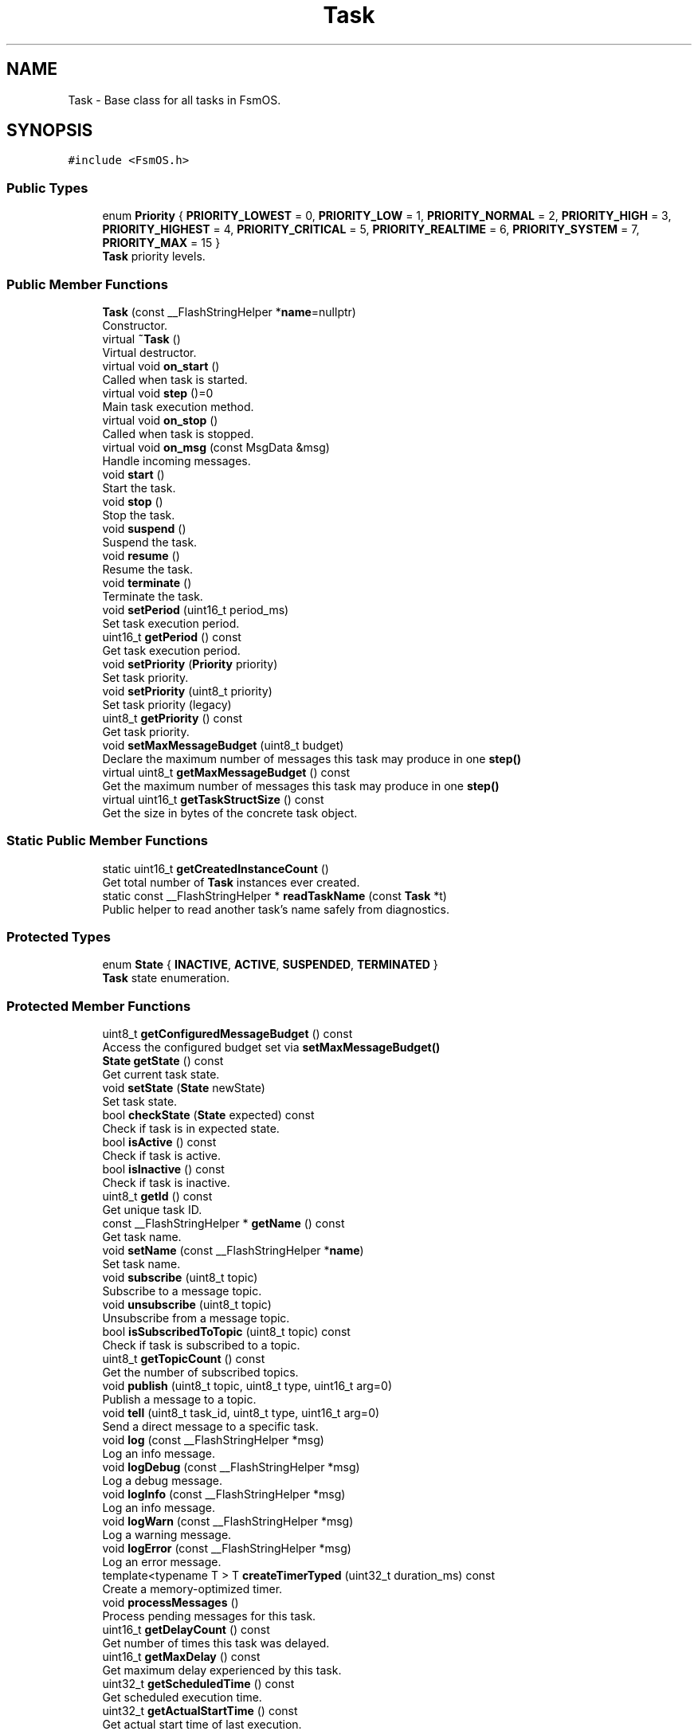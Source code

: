 .TH "Task" 3 "Version 1.3.0" "FsmOS" \" -*- nroff -*-
.ad l
.nh
.SH NAME
Task \- Base class for all tasks in FsmOS\&.  

.SH SYNOPSIS
.br
.PP
.PP
\fC#include <FsmOS\&.h>\fP
.SS "Public Types"

.in +1c
.ti -1c
.RI "enum \fBPriority\fP { \fBPRIORITY_LOWEST\fP = 0, \fBPRIORITY_LOW\fP = 1, \fBPRIORITY_NORMAL\fP = 2, \fBPRIORITY_HIGH\fP = 3, \fBPRIORITY_HIGHEST\fP = 4, \fBPRIORITY_CRITICAL\fP = 5, \fBPRIORITY_REALTIME\fP = 6, \fBPRIORITY_SYSTEM\fP = 7, \fBPRIORITY_MAX\fP = 15 }"
.br
.RI "\fBTask\fP priority levels\&. "
.in -1c
.SS "Public Member Functions"

.in +1c
.ti -1c
.RI "\fBTask\fP (const __FlashStringHelper *\fBname\fP=nullptr)"
.br
.RI "Constructor\&. "
.ti -1c
.RI "virtual \fB~Task\fP ()"
.br
.RI "Virtual destructor\&. "
.ti -1c
.RI "virtual void \fBon_start\fP ()"
.br
.RI "Called when task is started\&. "
.ti -1c
.RI "virtual void \fBstep\fP ()=0"
.br
.RI "Main task execution method\&. "
.ti -1c
.RI "virtual void \fBon_stop\fP ()"
.br
.RI "Called when task is stopped\&. "
.ti -1c
.RI "virtual void \fBon_msg\fP (const MsgData &msg)"
.br
.RI "Handle incoming messages\&. "
.ti -1c
.RI "void \fBstart\fP ()"
.br
.RI "Start the task\&. "
.ti -1c
.RI "void \fBstop\fP ()"
.br
.RI "Stop the task\&. "
.ti -1c
.RI "void \fBsuspend\fP ()"
.br
.RI "Suspend the task\&. "
.ti -1c
.RI "void \fBresume\fP ()"
.br
.RI "Resume the task\&. "
.ti -1c
.RI "void \fBterminate\fP ()"
.br
.RI "Terminate the task\&. "
.ti -1c
.RI "void \fBsetPeriod\fP (uint16_t period_ms)"
.br
.RI "Set task execution period\&. "
.ti -1c
.RI "uint16_t \fBgetPeriod\fP () const"
.br
.RI "Get task execution period\&. "
.ti -1c
.RI "void \fBsetPriority\fP (\fBPriority\fP priority)"
.br
.RI "Set task priority\&. "
.ti -1c
.RI "void \fBsetPriority\fP (uint8_t priority)"
.br
.RI "Set task priority (legacy) "
.ti -1c
.RI "uint8_t \fBgetPriority\fP () const"
.br
.RI "Get task priority\&. "
.ti -1c
.RI "void \fBsetMaxMessageBudget\fP (uint8_t budget)"
.br
.RI "Declare the maximum number of messages this task may produce in one \fBstep()\fP "
.ti -1c
.RI "virtual uint8_t \fBgetMaxMessageBudget\fP () const"
.br
.RI "Get the maximum number of messages this task may produce in one \fBstep()\fP "
.ti -1c
.RI "virtual uint16_t \fBgetTaskStructSize\fP () const"
.br
.RI "Get the size in bytes of the concrete task object\&. "
.in -1c
.SS "Static Public Member Functions"

.in +1c
.ti -1c
.RI "static uint16_t \fBgetCreatedInstanceCount\fP ()"
.br
.RI "Get total number of \fBTask\fP instances ever created\&. "
.ti -1c
.RI "static const __FlashStringHelper * \fBreadTaskName\fP (const \fBTask\fP *t)"
.br
.RI "Public helper to read another task's name safely from diagnostics\&. "
.in -1c
.SS "Protected Types"

.in +1c
.ti -1c
.RI "enum \fBState\fP { \fBINACTIVE\fP, \fBACTIVE\fP, \fBSUSPENDED\fP, \fBTERMINATED\fP }"
.br
.RI "\fBTask\fP state enumeration\&. "
.in -1c
.SS "Protected Member Functions"

.in +1c
.ti -1c
.RI "uint8_t \fBgetConfiguredMessageBudget\fP () const"
.br
.RI "Access the configured budget set via \fBsetMaxMessageBudget()\fP "
.ti -1c
.RI "\fBState\fP \fBgetState\fP () const"
.br
.RI "Get current task state\&. "
.ti -1c
.RI "void \fBsetState\fP (\fBState\fP newState)"
.br
.RI "Set task state\&. "
.ti -1c
.RI "bool \fBcheckState\fP (\fBState\fP expected) const"
.br
.RI "Check if task is in expected state\&. "
.ti -1c
.RI "bool \fBisActive\fP () const"
.br
.RI "Check if task is active\&. "
.ti -1c
.RI "bool \fBisInactive\fP () const"
.br
.RI "Check if task is inactive\&. "
.ti -1c
.RI "uint8_t \fBgetId\fP () const"
.br
.RI "Get unique task ID\&. "
.ti -1c
.RI "const __FlashStringHelper * \fBgetName\fP () const"
.br
.RI "Get task name\&. "
.ti -1c
.RI "void \fBsetName\fP (const __FlashStringHelper *\fBname\fP)"
.br
.RI "Set task name\&. "
.ti -1c
.RI "void \fBsubscribe\fP (uint8_t topic)"
.br
.RI "Subscribe to a message topic\&. "
.ti -1c
.RI "void \fBunsubscribe\fP (uint8_t topic)"
.br
.RI "Unsubscribe from a message topic\&. "
.ti -1c
.RI "bool \fBisSubscribedToTopic\fP (uint8_t topic) const"
.br
.RI "Check if task is subscribed to a topic\&. "
.ti -1c
.RI "uint8_t \fBgetTopicCount\fP () const"
.br
.RI "Get the number of subscribed topics\&. "
.ti -1c
.RI "void \fBpublish\fP (uint8_t topic, uint8_t type, uint16_t arg=0)"
.br
.RI "Publish a message to a topic\&. "
.ti -1c
.RI "void \fBtell\fP (uint8_t task_id, uint8_t type, uint16_t arg=0)"
.br
.RI "Send a direct message to a specific task\&. "
.ti -1c
.RI "void \fBlog\fP (const __FlashStringHelper *msg)"
.br
.RI "Log an info message\&. "
.ti -1c
.RI "void \fBlogDebug\fP (const __FlashStringHelper *msg)"
.br
.RI "Log a debug message\&. "
.ti -1c
.RI "void \fBlogInfo\fP (const __FlashStringHelper *msg)"
.br
.RI "Log an info message\&. "
.ti -1c
.RI "void \fBlogWarn\fP (const __FlashStringHelper *msg)"
.br
.RI "Log a warning message\&. "
.ti -1c
.RI "void \fBlogError\fP (const __FlashStringHelper *msg)"
.br
.RI "Log an error message\&. "
.ti -1c
.RI "template<typename T > T \fBcreateTimerTyped\fP (uint32_t duration_ms) const"
.br
.RI "Create a memory-optimized timer\&. "
.ti -1c
.RI "void \fBprocessMessages\fP ()"
.br
.RI "Process pending messages for this task\&. "
.ti -1c
.RI "uint16_t \fBgetDelayCount\fP () const"
.br
.RI "Get number of times this task was delayed\&. "
.ti -1c
.RI "uint16_t \fBgetMaxDelay\fP () const"
.br
.RI "Get maximum delay experienced by this task\&. "
.ti -1c
.RI "uint32_t \fBgetScheduledTime\fP () const"
.br
.RI "Get scheduled execution time\&. "
.ti -1c
.RI "uint32_t \fBgetActualStartTime\fP () const"
.br
.RI "Get actual start time of last execution\&. "
.in -1c
.SS "Private Attributes"

.in +1c
.ti -1c
.RI "uint16_t \fBremainingTime\fP = 0"
.br
.RI "Remaining time until next execution (in ms) "
.ti -1c
.RI "uint16_t \fBperiodMs\fP = 1"
.br
.RI "\fBTask\fP execution period in milliseconds\&. "
.ti -1c
.RI "uint8_t \fBtaskId\fP = 0"
.br
.RI "Unique task identifier\&. "
.ti -1c
.RI "uint8_t \fBstateAndPriority\fP = 0"
.br
.RI "Combined state and priority (4 bits each) "
.ti -1c
.RI "const __FlashStringHelper * \fBname\fP"
.br
.RI "\fBTask\fP name for debugging\&. "
.ti -1c
.RI "uint16_t \fBrunCount\fP = 0"
.br
.RI "Number of times task has run (16-bit for space) "
.ti -1c
.RI "uint16_t \fBmaxExecTimeUs\fP = 0"
.br
.RI "Maximum execution time in microseconds (16-bit) "
.ti -1c
.RI "uint16_t \fBavgExecTimeUs\fP = 0"
.br
.RI "Average execution time in microseconds (16-bit) "
.ti -1c
.RI "uint32_t \fBscheduledTime\fP = 0"
.br
.RI "When this task was scheduled to run\&. "
.ti -1c
.RI "uint32_t \fBactualStartTime\fP = 0"
.br
.RI "When this task actually started running\&. "
.ti -1c
.RI "uint16_t \fBdelayCount\fP = 0"
.br
.RI "Number of times this task was delayed\&. "
.ti -1c
.RI "uint16_t \fBmaxDelayMs\fP = 0"
.br
.RI "Maximum delay experienced in milliseconds\&. "
.ti -1c
.RI "\fBTopicBitfield\fP \fBsubscribedTopics\fP = 0"
.br
.RI "Bitfield for subscribed topics\&. "
.ti -1c
.RI "uint8_t \fBmaxMessageBudget\fP = 0"
.br
.in -1c
.SS "Static Private Attributes"

.in +1c
.ti -1c
.RI "static uint16_t \fBcreatedInstanceCount\fP = 0"
.br
.in -1c
.SS "Friends"

.in +1c
.ti -1c
.RI "class \fBScheduler\fP"
.br
.in -1c
.SH "Detailed Description"
.PP 
Base class for all tasks in FsmOS\&. 
.PP
Definition at line \fB653\fP of file \fBFsmOS\&.h\fP\&.
.SH "Member Enumeration Documentation"
.PP 
.SS "enum \fBTask::Priority\fP"

.PP
\fBTask\fP priority levels\&. Priority levels for task scheduling 
.PP
\fBEnumerator\fP
.in +1c
.TP
\fB\fIPRIORITY_LOWEST \fP\fP
Lowest priority (0) 
.TP
\fB\fIPRIORITY_LOW \fP\fP
Low priority (1) 
.TP
\fB\fIPRIORITY_NORMAL \fP\fP
Normal priority (2) 
.TP
\fB\fIPRIORITY_HIGH \fP\fP
High priority (3) 
.TP
\fB\fIPRIORITY_HIGHEST \fP\fP
Highest priority (4) 
.TP
\fB\fIPRIORITY_CRITICAL \fP\fP
Critical priority (5) 
.TP
\fB\fIPRIORITY_REALTIME \fP\fP
Real-time priority (6) 
.TP
\fB\fIPRIORITY_SYSTEM \fP\fP
System priority (7) 
.TP
\fB\fIPRIORITY_MAX \fP\fP
Maximum priority (15) 
.PP
Definition at line \fB754\fP of file \fBFsmOS\&.h\fP\&.
.SS "enum \fBTask::State\fP\fC [protected]\fP"

.PP
\fBTask\fP state enumeration\&. 
.PP
\fBEnumerator\fP
.in +1c
.TP
\fB\fIINACTIVE \fP\fP
\fBTask\fP is not running\&. 
.TP
\fB\fIACTIVE \fP\fP
\fBTask\fP is running and scheduled\&. 
.TP
\fB\fISUSPENDED \fP\fP
\fBTask\fP is paused\&. 
.TP
\fB\fITERMINATED \fP\fP
\fBTask\fP is marked for removal\&. 
.PP
Definition at line \fB820\fP of file \fBFsmOS\&.h\fP\&.
.SH "Constructor & Destructor Documentation"
.PP 
.SS "Task::Task (const __FlashStringHelper * name = \fCnullptr\fP)\fC [explicit]\fP"

.PP
Constructor\&. 
.PP
\fBParameters\fP
.RS 4
\fIname\fP Optional name for the task (for debugging)
.RE
.PP
Creates a new task in INACTIVE state 
.PP
Definition at line \fB460\fP of file \fBFsmOS\&.cpp\fP\&.
.SS "Task::~Task ()\fC [virtual]\fP"

.PP
Virtual destructor\&. Ensures proper cleanup of derived classes 
.PP
Definition at line \fB471\fP of file \fBFsmOS\&.cpp\fP\&.
.SH "Member Function Documentation"
.PP 
.SS "bool Task::checkState (\fBState\fP expected) const\fC [protected]\fP"

.PP
Check if task is in expected state\&. 
.PP
\fBParameters\fP
.RS 4
\fIexpected\fP Expected state to check against 
.RE
.PP
\fBReturns\fP
.RS 4
true if task is in expected state 
.RE
.PP

.PP
Definition at line \fB540\fP of file \fBFsmOS\&.cpp\fP\&.
.SS "template<typename T > template \fBTimer32\fP Task::createTimerTyped< \fBTimer32\fP > (uint32_t duration_ms) const\fC [protected]\fP"

.PP
Create a memory-optimized timer\&. 
.PP
\fBTemplate Parameters\fP
.RS 4
\fIT\fP Timer type (Timer8, Timer16, Timer32) 
.RE
.PP
\fBParameters\fP
.RS 4
\fIduration_ms\fP Duration in milliseconds 
.RE
.PP
\fBReturns\fP
.RS 4
Timer object ready to use 
.RE
.PP
\fBNote\fP
.RS 4
Choose timer type based on expected duration for memory optimization 
.RE
.PP

.PP
Definition at line \fB575\fP of file \fBFsmOS\&.cpp\fP\&.
.SS "uint32_t Task::getActualStartTime () const\fC [protected]\fP"

.PP
Get actual start time of last execution\&. 
.PP
\fBReturns\fP
.RS 4
Actual start time in milliseconds 
.RE
.PP

.PP
Definition at line \fB614\fP of file \fBFsmOS\&.cpp\fP\&.
.SS "uint8_t Task::getConfiguredMessageBudget () const\fC [inline]\fP, \fC [protected]\fP"

.PP
Access the configured budget set via \fBsetMaxMessageBudget()\fP 
.PP
\fBReturns\fP
.RS 4
The configured budget value 
.RE
.PP

.PP
Definition at line \fB814\fP of file \fBFsmOS\&.h\fP\&.
.SS "static uint16_t Task::getCreatedInstanceCount ()\fC [inline]\fP, \fC [static]\fP"

.PP
Get total number of \fBTask\fP instances ever created\&. 
.PP
Definition at line \fB672\fP of file \fBFsmOS\&.h\fP\&.
.SS "uint16_t Task::getDelayCount () const\fC [protected]\fP"

.PP
Get number of times this task was delayed\&. 
.PP
\fBReturns\fP
.RS 4
Number of delay occurrences 
.RE
.PP

.PP
Definition at line \fB599\fP of file \fBFsmOS\&.cpp\fP\&.
.SS "uint8_t Task::getId () const\fC [protected]\fP"

.PP
Get unique task ID\&. 
.PP
\fBReturns\fP
.RS 4
\fBTask\fP ID assigned by scheduler 
.RE
.PP

.PP
Definition at line \fB546\fP of file \fBFsmOS\&.cpp\fP\&.
.SS "uint16_t Task::getMaxDelay () const\fC [protected]\fP"

.PP
Get maximum delay experienced by this task\&. 
.PP
\fBReturns\fP
.RS 4
Maximum delay in milliseconds 
.RE
.PP

.PP
Definition at line \fB604\fP of file \fBFsmOS\&.cpp\fP\&.
.SS "const __FlashStringHelper * Task::getName () const\fC [protected]\fP"

.PP
Get task name\&. 
.PP
\fBReturns\fP
.RS 4
\fBTask\fP name string 
.RE
.PP

.PP
Definition at line \fB548\fP of file \fBFsmOS\&.cpp\fP\&.
.SS "uint16_t Task::getPeriod () const"

.PP
Get task execution period\&. 
.PP
\fBReturns\fP
.RS 4
Period in milliseconds 
.RE
.PP

.PP
Definition at line \fB522\fP of file \fBFsmOS\&.cpp\fP\&.
.SS "uint8_t Task::getPriority () const"

.PP
Get task priority\&. 
.PP
\fBReturns\fP
.RS 4
Priority level 
.RE
.PP

.PP
Definition at line \fB528\fP of file \fBFsmOS\&.cpp\fP\&.
.SS "uint32_t Task::getScheduledTime () const\fC [protected]\fP"

.PP
Get scheduled execution time\&. 
.PP
\fBReturns\fP
.RS 4
Scheduled time in milliseconds 
.RE
.PP

.PP
Definition at line \fB609\fP of file \fBFsmOS\&.cpp\fP\&.
.SS "\fBTask::State\fP Task::getState () const\fC [protected]\fP"

.PP
Get current task state\&. 
.PP
\fBReturns\fP
.RS 4
Current state of the task 
.RE
.PP

.PP
Definition at line \fB536\fP of file \fBFsmOS\&.cpp\fP\&.
.SS "virtual uint16_t Task::getTaskStructSize () const\fC [inline]\fP, \fC [virtual]\fP"

.PP
Get the size in bytes of the concrete task object\&. Implement in each derived \fBTask\fP as: return sizeof(DerivedClass); 
.PP
Definition at line \fB807\fP of file \fBFsmOS\&.h\fP\&.
.SS "uint8_t Task::getTopicCount () const\fC [inline]\fP, \fC [protected]\fP"

.PP
Get the number of subscribed topics\&. 
.PP
\fBReturns\fP
.RS 4
Number of subscribed topics 
.RE
.PP

.PP
Definition at line \fB928\fP of file \fBFsmOS\&.h\fP\&.
.SS "bool Task::isActive () const\fC [protected]\fP"

.PP
Check if task is active\&. 
.PP
\fBReturns\fP
.RS 4
true if task is in ACTIVE state 
.RE
.PP

.PP
Definition at line \fB542\fP of file \fBFsmOS\&.cpp\fP\&.
.SS "bool Task::isInactive () const\fC [protected]\fP"

.PP
Check if task is inactive\&. 
.PP
\fBReturns\fP
.RS 4
true if task is in INACTIVE state 
.RE
.PP

.PP
Definition at line \fB544\fP of file \fBFsmOS\&.cpp\fP\&.
.SS "bool Task::isSubscribedToTopic (uint8_t topic) const\fC [inline]\fP, \fC [protected]\fP"

.PP
Check if task is subscribed to a topic\&. 
.PP
\fBParameters\fP
.RS 4
\fItopic\fP Topic ID to check 
.RE
.PP
\fBReturns\fP
.RS 4
true if subscribed, false otherwise 
.RE
.PP

.PP
Definition at line \fB915\fP of file \fBFsmOS\&.h\fP\&.
.SS "void Task::log (const __FlashStringHelper * msg)\fC [protected]\fP"

.PP
Log an info message\&. 
.PP
\fBParameters\fP
.RS 4
\fImsg\fP Message to log 
.RE
.PP

.PP
Definition at line \fB564\fP of file \fBFsmOS\&.cpp\fP\&.
.SS "void Task::logDebug (const __FlashStringHelper * msg)\fC [protected]\fP"

.PP
Log a debug message\&. 
.PP
\fBParameters\fP
.RS 4
\fImsg\fP Message to log 
.RE
.PP

.PP
Definition at line \fB566\fP of file \fBFsmOS\&.cpp\fP\&.
.SS "void Task::logError (const __FlashStringHelper * msg)\fC [protected]\fP"

.PP
Log an error message\&. 
.PP
\fBParameters\fP
.RS 4
\fImsg\fP Message to log 
.RE
.PP

.PP
Definition at line \fB572\fP of file \fBFsmOS\&.cpp\fP\&.
.SS "void Task::logInfo (const __FlashStringHelper * msg)\fC [protected]\fP"

.PP
Log an info message\&. 
.PP
\fBParameters\fP
.RS 4
\fImsg\fP Message to log 
.RE
.PP

.PP
Definition at line \fB568\fP of file \fBFsmOS\&.cpp\fP\&.
.SS "void Task::logWarn (const __FlashStringHelper * msg)\fC [protected]\fP"

.PP
Log a warning message\&. 
.PP
\fBParameters\fP
.RS 4
\fImsg\fP Message to log 
.RE
.PP

.PP
Definition at line \fB570\fP of file \fBFsmOS\&.cpp\fP\&.
.SS "virtual void Task::on_msg (const MsgData & msg)\fC [inline]\fP, \fC [virtual]\fP"

.PP
Handle incoming messages\&. 
.PP
\fBParameters\fP
.RS 4
\fImsg\fP The received message
.RE
.PP
Override this method to handle specific message types 
.PP
\fBNote\fP
.RS 4
Called automatically when messages are received 
.RE
.PP

.PP
Definition at line \fB702\fP of file \fBFsmOS\&.h\fP\&.
.SS "virtual void Task::on_start ()\fC [inline]\fP, \fC [virtual]\fP"

.PP
Called when task is started\&. Override this method to perform initialization 
.PP
\fBNote\fP
.RS 4
Called once when task transitions to ACTIVE state 
.RE
.PP

.PP
Definition at line \fB680\fP of file \fBFsmOS\&.h\fP\&.
.SS "virtual void Task::on_stop ()\fC [inline]\fP, \fC [virtual]\fP"

.PP
Called when task is stopped\&. Override this method to perform cleanup 
.PP
\fBNote\fP
.RS 4
Called when task transitions to INACTIVE state 
.RE
.PP

.PP
Definition at line \fB694\fP of file \fBFsmOS\&.h\fP\&.
.SS "void Task::processMessages ()\fC [protected]\fP"

.PP
Process pending messages for this task\&. 
.PP
\fBNote\fP
.RS 4
Called automatically by scheduler, rarely needs direct use 
.RE
.PP

.PP
Definition at line \fB592\fP of file \fBFsmOS\&.cpp\fP\&.
.SS "void Task::publish (uint8_t topic, uint8_t type, uint16_t arg = \fC0\fP)\fC [protected]\fP"

.PP
Publish a message to a topic\&. 
.PP
\fBParameters\fP
.RS 4
\fItopic\fP Topic ID to publish to 
.br
\fItype\fP Message type 
.br
\fIarg\fP Additional argument data 
.RE
.PP
\fBNote\fP
.RS 4
All subscribed tasks will receive this message 
.RE
.PP

.PP
Definition at line \fB554\fP of file \fBFsmOS\&.cpp\fP\&.
.SS "static const __FlashStringHelper * Task::readTaskName (const \fBTask\fP * t)\fC [inline]\fP, \fC [static]\fP"

.PP
Public helper to read another task's name safely from diagnostics\&. 
.PP
Definition at line \fB875\fP of file \fBFsmOS\&.h\fP\&.
.SS "void Task::resume ()"

.PP
Resume the task\&. \fBTask\fP returns to scheduling queue 
.PP
Definition at line \fB506\fP of file \fBFsmOS\&.cpp\fP\&.
.SS "void Task::setMaxMessageBudget (uint8_t budget)"

.PP
Declare the maximum number of messages this task may produce in one \fBstep()\fP Used by the scheduler to avoid running producers when the global message queue has fewer free slots than the declared budget\&. 0 disables gating\&. 
.PP
Definition at line \fB530\fP of file \fBFsmOS\&.cpp\fP\&.
.SS "void Task::setName (const __FlashStringHelper * name)\fC [protected]\fP"

.PP
Set task name\&. 
.PP
\fBParameters\fP
.RS 4
\fIname\fP New name for the task 
.RE
.PP

.PP
Definition at line \fB550\fP of file \fBFsmOS\&.cpp\fP\&.
.SS "void Task::setPeriod (uint16_t period_ms)"

.PP
Set task execution period\&. 
.PP
\fBParameters\fP
.RS 4
\fIperiod_ms\fP Period in milliseconds 
.RE
.PP
\fBNote\fP
.RS 4
Minimum period is 1ms, maximum is 65535ms 
.RE
.PP

.PP
Definition at line \fB517\fP of file \fBFsmOS\&.cpp\fP\&.
.SS "void Task::setPriority (\fBPriority\fP priority)"

.PP
Set task priority\&. 
.PP
\fBParameters\fP
.RS 4
\fIpriority\fP Priority level
.RE
.PP
Sets the task priority for scheduling 
.PP
Definition at line \fB524\fP of file \fBFsmOS\&.cpp\fP\&.
.SS "void Task::setPriority (uint8_t priority)"

.PP
Set task priority (legacy) 
.PP
\fBParameters\fP
.RS 4
\fIpriority\fP Priority level (0-15)
.RE
.PP
Sets the task priority for scheduling 
.PP
Definition at line \fB526\fP of file \fBFsmOS\&.cpp\fP\&.
.SS "void Task::setState (\fBState\fP newState)\fC [protected]\fP"

.PP
Set task state\&. 
.PP
\fBParameters\fP
.RS 4
\fInewState\fP New state to set 
.RE
.PP

.PP
Definition at line \fB538\fP of file \fBFsmOS\&.cpp\fP\&.
.SS "void Task::start ()"

.PP
Start the task\&. Transitions task to ACTIVE state and calls \fBon_start()\fP 
.PP
Definition at line \fB479\fP of file \fBFsmOS\&.cpp\fP\&.
.SS "virtual void Task::step ()\fC [pure virtual]\fP"

.PP
Main task execution method\&. This method is called periodically by the scheduler 
.PP
\fBNote\fP
.RS 4
Must be implemented by derived classes 
.RE
.PP

.SS "void Task::stop ()"

.PP
Stop the task\&. Transitions task to INACTIVE state and calls \fBon_stop()\fP 
.PP
Definition at line \fB489\fP of file \fBFsmOS\&.cpp\fP\&.
.SS "void Task::subscribe (uint8_t topic)\fC [inline]\fP, \fC [protected]\fP"

.PP
Subscribe to a message topic\&. 
.PP
\fBParameters\fP
.RS 4
\fItopic\fP Topic ID to subscribe to 
.RE
.PP
\fBNote\fP
.RS 4
\fBTask\fP will receive messages published to this topic 
.RE
.PP

.PP
Definition at line \fB890\fP of file \fBFsmOS\&.h\fP\&.
.SS "void Task::suspend ()"

.PP
Suspend the task\&. \fBTask\fP remains in memory but is not scheduled 
.PP
Definition at line \fB498\fP of file \fBFsmOS\&.cpp\fP\&.
.SS "void Task::tell (uint8_t task_id, uint8_t type, uint16_t arg = \fC0\fP)\fC [protected]\fP"

.PP
Send a direct message to a specific task\&. 
.PP
\fBParameters\fP
.RS 4
\fItask_id\fP ID of target task 
.br
\fItype\fP Message type 
.br
\fIarg\fP Additional argument data 
.RE
.PP

.PP
Definition at line \fB559\fP of file \fBFsmOS\&.cpp\fP\&.
.SS "void Task::terminate ()"

.PP
Terminate the task\&. Marks task for removal from scheduler 
.PP
Definition at line \fB515\fP of file \fBFsmOS\&.cpp\fP\&.
.SS "void Task::unsubscribe (uint8_t topic)\fC [inline]\fP, \fC [protected]\fP"

.PP
Unsubscribe from a message topic\&. 
.PP
\fBParameters\fP
.RS 4
\fItopic\fP Topic ID to unsubscribe from 
.RE
.PP

.PP
Definition at line \fB902\fP of file \fBFsmOS\&.h\fP\&.
.SH "Friends And Related Symbol Documentation"
.PP 
.SS "friend class \fBScheduler\fP\fC [friend]\fP"

.PP
Definition at line \fB1030\fP of file \fBFsmOS\&.h\fP\&.
.SH "Member Data Documentation"
.PP 
.SS "uint32_t Task::actualStartTime = 0\fC [private]\fP"

.PP
When this task actually started running\&. 
.PP
Definition at line \fB1045\fP of file \fBFsmOS\&.h\fP\&.
.SS "uint16_t Task::avgExecTimeUs = 0\fC [private]\fP"

.PP
Average execution time in microseconds (16-bit) 
.PP
Definition at line \fB1041\fP of file \fBFsmOS\&.h\fP\&.
.SS "uint16_t Task::createdInstanceCount = 0\fC [static]\fP, \fC [private]\fP"

.PP
Definition at line \fB1055\fP of file \fBFsmOS\&.h\fP\&.
.SS "uint16_t Task::delayCount = 0\fC [private]\fP"

.PP
Number of times this task was delayed\&. 
.PP
Definition at line \fB1046\fP of file \fBFsmOS\&.h\fP\&.
.SS "uint16_t Task::maxDelayMs = 0\fC [private]\fP"

.PP
Maximum delay experienced in milliseconds\&. 
.PP
Definition at line \fB1047\fP of file \fBFsmOS\&.h\fP\&.
.SS "uint16_t Task::maxExecTimeUs = 0\fC [private]\fP"

.PP
Maximum execution time in microseconds (16-bit) 
.PP
Definition at line \fB1040\fP of file \fBFsmOS\&.h\fP\&.
.SS "uint8_t Task::maxMessageBudget = 0\fC [private]\fP"

.PP
Definition at line \fB1052\fP of file \fBFsmOS\&.h\fP\&.
.SS "const __FlashStringHelper* Task::name\fC [private]\fP"

.PP
\fBTask\fP name for debugging\&. 
.PP
Definition at line \fB1036\fP of file \fBFsmOS\&.h\fP\&.
.SS "uint16_t Task::periodMs = 1\fC [private]\fP"

.PP
\fBTask\fP execution period in milliseconds\&. 
.PP
Definition at line \fB1033\fP of file \fBFsmOS\&.h\fP\&.
.SS "uint16_t Task::remainingTime = 0\fC [private]\fP"

.PP
Remaining time until next execution (in ms) 
.PP
Definition at line \fB1032\fP of file \fBFsmOS\&.h\fP\&.
.SS "uint16_t Task::runCount = 0\fC [private]\fP"

.PP
Number of times task has run (16-bit for space) 
.PP
Definition at line \fB1039\fP of file \fBFsmOS\&.h\fP\&.
.SS "uint32_t Task::scheduledTime = 0\fC [private]\fP"

.PP
When this task was scheduled to run\&. 
.PP
Definition at line \fB1044\fP of file \fBFsmOS\&.h\fP\&.
.SS "uint8_t Task::stateAndPriority = 0\fC [private]\fP"

.PP
Combined state and priority (4 bits each) 
.PP
Definition at line \fB1035\fP of file \fBFsmOS\&.h\fP\&.
.SS "\fBTopicBitfield\fP Task::subscribedTopics = 0\fC [private]\fP"

.PP
Bitfield for subscribed topics\&. 
.PP
Definition at line \fB1049\fP of file \fBFsmOS\&.h\fP\&.
.SS "uint8_t Task::taskId = 0\fC [private]\fP"

.PP
Unique task identifier\&. 
.PP
Definition at line \fB1034\fP of file \fBFsmOS\&.h\fP\&.

.SH "Author"
.PP 
Generated automatically by Doxygen for FsmOS from the source code\&.
